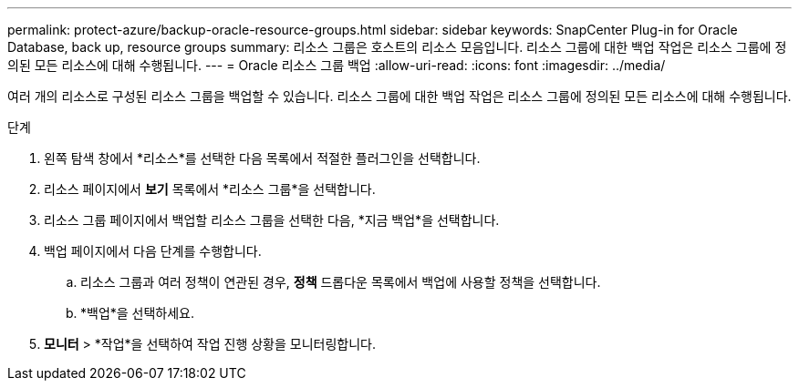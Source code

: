 ---
permalink: protect-azure/backup-oracle-resource-groups.html 
sidebar: sidebar 
keywords: SnapCenter Plug-in for Oracle Database, back up, resource groups 
summary: 리소스 그룹은 호스트의 리소스 모음입니다.  리소스 그룹에 대한 백업 작업은 리소스 그룹에 정의된 모든 리소스에 대해 수행됩니다. 
---
= Oracle 리소스 그룹 백업
:allow-uri-read: 
:icons: font
:imagesdir: ../media/


[role="lead"]
여러 개의 리소스로 구성된 리소스 그룹을 백업할 수 있습니다.  리소스 그룹에 대한 백업 작업은 리소스 그룹에 정의된 모든 리소스에 대해 수행됩니다.

.단계
. 왼쪽 탐색 창에서 *리소스*를 선택한 다음 목록에서 적절한 플러그인을 선택합니다.
. 리소스 페이지에서 *보기* 목록에서 *리소스 그룹*을 선택합니다.
. 리소스 그룹 페이지에서 백업할 리소스 그룹을 선택한 다음, *지금 백업*을 선택합니다.
. 백업 페이지에서 다음 단계를 수행합니다.
+
.. 리소스 그룹과 여러 정책이 연관된 경우, *정책* 드롭다운 목록에서 백업에 사용할 정책을 선택합니다.
.. *백업*을 선택하세요.


. *모니터* > *작업*을 선택하여 작업 진행 상황을 모니터링합니다.

